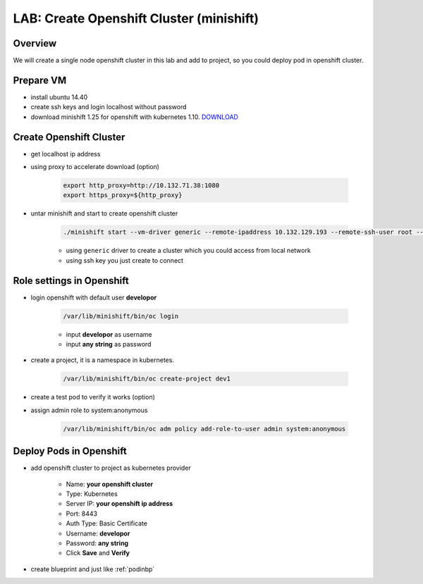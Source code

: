 .. title:: LAB: Create Single Node Openshift Cluster (minishift)

.. _openshift:

-----------------------------------------
LAB: Create Openshift Cluster (minishift)
-----------------------------------------


Overview
++++++++

We will create a single node openshift cluster in this lab and add to project, 
so you could deploy pod in openshift cluster.


Prepare VM
++++++++++

- install ubuntu 14.40

- create ssh keys and login localhost without password

- download minishift 1.25 for openshift with kubernetes 1.10. `DOWNLOAD <https://github.com/minishift/minishift/releases>`_ 


Create Openshift Cluster
++++++++++++++++++++++++

- get localhost ip address

- using proxy to accelerate download (option)

    .. code-block:: bash
    
        export http_proxy=http://10.132.71.38:1080
        export https_proxy=${http_proxy}

- untar minishift and start to create openshift cluster

    .. code-block:: bash
    
        ./minishift start --vm-driver generic --remote-ipaddress 10.132.129.193 --remote-ssh-user root --remote-ssh-key ~/.ssh/id_rsa
    
    - using ``generic`` driver to create a cluster which you could access from local network
    - using ssh key you just create to connect


Role settings in Openshift
++++++++++++++++++++++++++

- login openshift with default user **developor**

    .. code-block:: bash
    
        /var/lib/minishift/bin/oc login

    - input **developor** as username
    - input **any string** as password

- create a project, it is a namespace in kubernetes. 

    .. code-block:: bash
    
        /var/lib/minishift/bin/oc create-project dev1

- create a test pod to verify it works (option)

- assign admin role to system:anonymous

    .. code-block:: bash
    
        /var/lib/minishift/bin/oc adm policy add-role-to-user admin system:anonymous

Deploy Pods in Openshift
++++++++++++++++++++++++

- add openshift cluster to project as kubernetes provider

    - Name: **your openshift cluster**
    - Type: Kubernetes
    - Server IP: **your openshift ip address**
    - Port: 8443
    - Auth Type: Basic Certificate
    - Username: **developor**
    - Password: **any string**
    - Click **Save** and **Verify**

- create blueprint and just like :ref:`podinbp`



